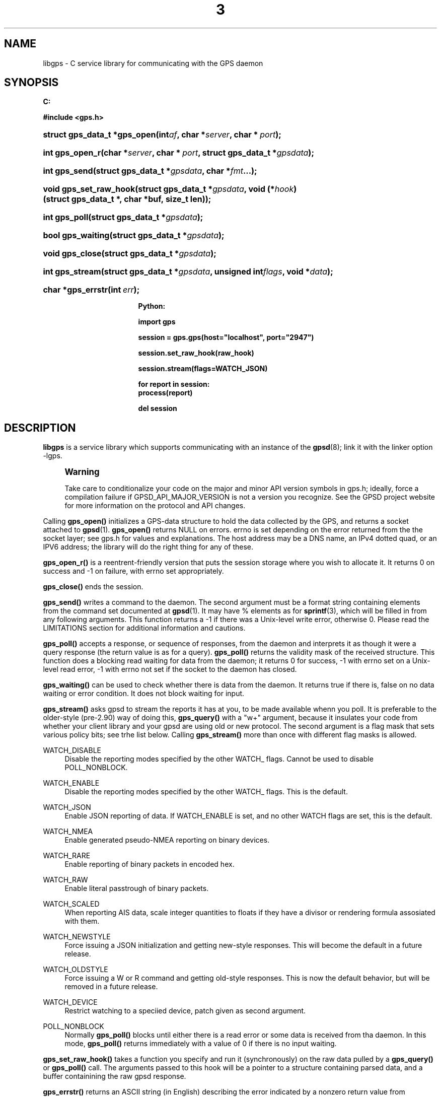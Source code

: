 '\" t
.\"     Title: 3
.\"    Author: [see the "AUTHOR" section]
.\" Generator: DocBook XSL Stylesheets v1.75.2 <http://docbook.sf.net/>
.\"      Date: 14 Aug 2004
.\"    Manual: GPSD Documentation
.\"    Source: The GPSD Project
.\"  Language: English
.\"
.TH "3" "3" "14 Aug 2004" "The GPSD Project" "GPSD Documentation"
.\" -----------------------------------------------------------------
.\" * Define some portability stuff
.\" -----------------------------------------------------------------
.\" ~~~~~~~~~~~~~~~~~~~~~~~~~~~~~~~~~~~~~~~~~~~~~~~~~~~~~~~~~~~~~~~~~
.\" http://bugs.debian.org/507673
.\" http://lists.gnu.org/archive/html/groff/2009-02/msg00013.html
.\" ~~~~~~~~~~~~~~~~~~~~~~~~~~~~~~~~~~~~~~~~~~~~~~~~~~~~~~~~~~~~~~~~~
.ie \n(.g .ds Aq \(aq
.el       .ds Aq '
.\" -----------------------------------------------------------------
.\" * set default formatting
.\" -----------------------------------------------------------------
.\" disable hyphenation
.nh
.\" disable justification (adjust text to left margin only)
.ad l
.\" -----------------------------------------------------------------
.\" * MAIN CONTENT STARTS HERE *
.\" -----------------------------------------------------------------
.SH "NAME"
libgps \- C service library for communicating with the GPS daemon
.SH "SYNOPSIS"
.sp
.ft B
.nf

C:

#include <gps\&.h>

.fi
.ft
.HP \w'struct\ gps_data_t\ *gps_open('u
.BI "struct gps_data_t *gps_open(int" "af" ", char\ *" "server" ", char\ *\ " "port" ");"
.HP \w'int\ gps_open_r('u
.BI "int gps_open_r(char\ *" "server" ", char\ *\ " "port" ", struct\ gps_data_t\ *" "gpsdata" ");"
.HP \w'int\ gps_send('u
.BI "int gps_send(struct\ gps_data_t\ *" "gpsdata" ", char\ *" "fmt" "\&.\&.\&.);"
.HP \w'void\ gps_set_raw_hook('u
.BI "void gps_set_raw_hook(struct\ gps_data_t\ *" "gpsdata" ", void\ (*" "hook" ")(struct\ gps_data_t\ *,\ char\ *buf,\ size_t\ len));"
.HP \w'int\ gps_poll('u
.BI "int gps_poll(struct\ gps_data_t\ *" "gpsdata" ");"
.HP \w'bool\ gps_waiting('u
.BI "bool gps_waiting(struct\ gps_data_t\ *" "gpsdata" ");"
.HP \w'void\ gps_close('u
.BI "void gps_close(struct\ gps_data_t\ *" "gpsdata" ");"
.HP \w'int\ gps_stream('u
.BI "int gps_stream(struct\ gps_data_t\ *" "gpsdata" ", unsigned\ int" "flags" ", void\ *" "data" ");"
.HP \w'char\ *gps_errstr('u
.BI "char *gps_errstr(int\ " "err" ");"
.sp
.ft B
.nf

Python:

import gps

session = gps\&.gps(host="localhost", port="2947")

session\&.set_raw_hook(raw_hook)

session\&.stream(flags=WATCH_JSON)

for report in session:
    process(report)

del session

.fi
.ft
.SH "DESCRIPTION"
.PP
\fBlibgps\fR
is a service library which supports communicating with an instance of the
\fBgpsd\fR(8); link it with the linker option \-lgps\&.
.if n \{\
.sp
.\}
.RS 4
.it 1 an-trap
.nr an-no-space-flag 1
.nr an-break-flag 1
.br
.ps +1
\fBWarning\fR
.ps -1
.br
.PP
Take care to conditionalize your code on the major and minor API version symbols in
gps\&.h; ideally, force a compilation failure if GPSD_API_MAJOR_VERSION is not a version you recognize\&. See the GPSD project website for more information on the protocol and API changes\&.
.sp .5v
.RE
.PP
Calling
\fBgps_open()\fR
initializes a GPS\-data structure to hold the data collected by the GPS, and returns a socket attached to
\fBgpsd\fR(1)\&.
\fBgps_open()\fR
returns NULL on errors\&. errno is set depending on the error returned from the the socket layer; see
gps\&.h
for values and explanations\&. The host address may be a DNS name, an IPv4 dotted quad, or an IPV6 address; the library will do the right thing for any of these\&.
.PP
\fBgps_open_r()\fR
is a reentrent\-friendly version that puts the session storage where you wish to allocate it\&. It returns 0 on success and \-1 on failure, with errno set appropriately\&.
.PP
\fBgps_close()\fR
ends the session\&.
.PP
\fBgps_send()\fR
writes a command to the daemon\&. The second argument must be a format string containing elements from the command set documented at
\fBgpsd\fR(1)\&. It may have % elements as for
\fBsprintf\fR(3), which will be filled in from any following arguments\&. This function returns a \-1 if there was a Unix\-level write error, otherwise 0\&. Please read the LIMITATIONS section for additional information and cautions\&.
.PP
\fBgps_poll()\fR
accepts a response, or sequence of responses, from the daemon and interprets it as though it were a query response (the return value is as for a query)\&.
\fBgps_poll()\fR
returns the validity mask of the received structure\&. This function does a blocking read waiting for data from the daemon; it returns 0 for success, \-1 with errno set on a Unix\-level read error, \-1 with errno not set if the socket to the daemon has closed\&.
.PP
\fBgps_waiting()\fR
can be used to check whether there is data from the daemon\&. It returns true if there is, false on no data waiting or error condition\&. It does not block waiting for input\&.
.PP
\fBgps_stream()\fR
asks
gpsd
to stream the reports it has at you, to be made available whenn you poll\&. It is preferable to the older\-style (pre\-2\&.90) way of doing this,
\fBgps_query()\fR
with a "w+" argument, because it insulates your code from whether your client library and your
gpsd
are using old or new protocol\&. The second argument is a flag mask that sets various policy bits; see trhe list below\&. Calling
\fBgps_stream()\fR
more than once with different flag masks is allowed\&.
.PP
WATCH_DISABLE
.RS 4
Disable the reporting modes specified by the other WATCH_ flags\&. Cannot be used to disable POLL_NONBLOCK\&.
.RE
.PP
WATCH_ENABLE
.RS 4
Disable the reporting modes specified by the other WATCH_ flags\&. This is the default\&.
.RE
.PP
WATCH_JSON
.RS 4
Enable JSON reporting of data\&. If WATCH_ENABLE is set, and no other WATCH flags are set, this is the default\&.
.RE
.PP
WATCH_NMEA
.RS 4
Enable generated pseudo\-NMEA reporting on binary devices\&.
.RE
.PP
WATCH_RARE
.RS 4
Enable reporting of binary packets in encoded hex\&.
.RE
.PP
WATCH_RAW
.RS 4
Enable literal passtrough of binary packets\&.
.RE
.PP
WATCH_SCALED
.RS 4
When reporting AIS data, scale integer quantities to floats if they have a divisor or rendering formula assosiated with them\&.
.RE
.PP
WATCH_NEWSTYLE
.RS 4
Force issuing a JSON initialization and getting new\-style responses\&. This will become the default in a future release\&.
.RE
.PP
WATCH_OLDSTYLE
.RS 4
Force issuing a W or R command and getting old\-style responses\&. This is now the default behavior, but will be removed in a future release\&.
.RE
.PP
WATCH_DEVICE
.RS 4
Restrict watching to a speciied device, patch given as second argument\&.
.RE
.PP
POLL_NONBLOCK
.RS 4
Normally
\fBgps_poll()\fR
blocks until either there is a read error or some data is received from tha daemon\&. In this mode,
\fBgps_poll()\fR
returns immediately with a value of 0 if there is no input waiting\&.
.RE
.PP
\fBgps_set_raw_hook()\fR
takes a function you specify and run it (synchronously) on the raw data pulled by a
\fBgps_query()\fR
or
\fBgps_poll()\fR
call\&. The arguments passed to this hook will be a pointer to a structure containing parsed data, and a buffer containining the raw
gpsd
response\&.
.PP
\fBgps_errstr()\fR
returns an ASCII string (in English) describing the error indicated by a nonzero return value from
\fBgps_open()\fR\&.
.PP
Consult
gps\&.h
to learn more about the data members and associated timestamps\&. Note that information will accumulate in the session structure over time, and the \*(Aqvalid\*(Aq field is not automatically zeroed by each poll\&. It is up to the client to zero that field when appropriate and to keep an eye on the fix and sentence timestamps\&.
.PP
The Python implementation supports the same facilities as the C library\&.
\fBgps_open()\fR
is replaced by the initialization of a gps session object; the other calls are methods of that object, and have the same names as the corresponding C functions\&. Resources within the session object will be properly released when it is garbage\-collected\&. Note one limitation: POLL_NOBLOCK is not yet supported in Python; use the waiting() method instead\&.
.SH "CODE EXAMPLE"
.PP
The following is an excerpted and simplified version of the libgps interface code from
\fBxgps\fR(1)\&. The function
\fBhandle_input()\fR
is a trivial piece of code that calls gps_poll(gpsdata)\&.
.sp
.if n \{\
.RS 4
.\}
.nf
    gpsdata = gps_open(server, port);

    build_gui(toplevel);

    gps_set_raw_hook(gpsdata, update_panel);
	
    (void)gps_stream(gpsdata, WATCH_ENABLE, NULL);

    (void)XtAppAddInput(app, gpsdata\->gps_fd, 
		  (XtPointer)XtInputReadMask, handle_input, NULL);
    (void)XtAppMainLoop(app);

    (void)gps_close(gpsdata);
.fi
.if n \{\
.RE
.\}
.SH "LIMITATIONS"
.PP
In the C API, incautious use of
\fBgps_send()\fR
may lead to subtle bugs\&. In order to not bloat
struct gps_data_t
with space used by responses that are not expected to be shipped in close sequence with each other, the storage for fields associated with certain responses are combined in a union\&.
.PP
The risky set of responses includes VERSION, DEVICELIST, RTCM2, RTCM3, and AIS; it may not be limited to that set\&. The logic of the daemon\*(Aqs watcher mode is careful to avoid dangerous sequences, but you should read and understand the layout of
struct gps_data_t
before using
\fBgps_send()\fR
to request any of these responses\&.
.SH "COMPATIBILITY"
.PP
The
\fBgps_query()\fR
supported in major versions 1 and 2 of this library has been removed\&. With the new streaming\-oriented wire protocol behind this library, it is extremely unwise to assume that the first transmission from the damon after a command is shipped to it will be the reponse to command\&.
.PP
If you must send commands to the daemon explicity, use
\fBgps_send()\fR
but beware that this ties your code to the GPSD wire protocol\&. It is not recommended\&.
.PP
This API has been stable since GPSD 2\&.90, except that
\fBgps_waiting()\fR
was added in 2\&.91\&.
.SH "SEE ALSO"
.PP

\fBgpsd\fR(8),
\fBgps\fR(1),
\fBlibgpsd\fR(3)\&.
\fBlibgpsmm\fR(3)\&.
.SH "AUTHOR"
.PP
Eric S\&. Raymond <esr@thyrsus\&.com>, Thread\-callback methods in the C binding added by Alfredo Pironti <alfredo@users\&.sourceforge\&.net>\&.
